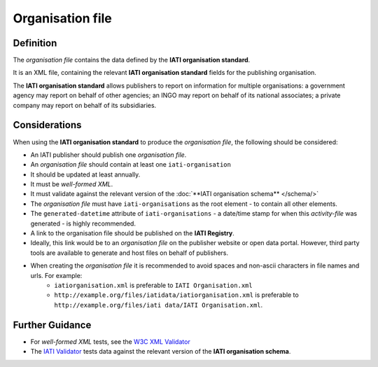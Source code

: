 Organisation file
=================

Definition
----------
The *organisation file* contains the data defined by the **IATI organisation standard**.

It is an XML file, containing the relevant **IATI organisation standard** fields for the publishing organisation.

The **IATI organisation standard** allows publishers to report on information for multiple organisations: a government agency may report on behalf of other agencies; an INGO may report on behalf of its national associates; a private company may report on behalf of its subsidiaries.


Considerations
--------------
When using the **IATI organisation standard** to produce the *organisation file*, the following should be considered:

* An IATI publisher should publish one *organisation file*.
* An *organisation file* should contain at least one ``iati-organisation``
* It should be updated at least annually.
* It must be *well-formed XML*.
* It must validate against the relevant version of the :doc:`**IATI organisation schema** </schema/>`
* The *organisation file* must have ``iati-organisations`` as the root element - to contain all other elements.
* The ``generated-datetime`` attribute of ``iati-organisations`` - a date/time stamp for when this *activity-file* was generated - is highly recommended.
* A link to the organisation file should be published on the **IATI Registry**.  
* Ideally, this link would be to an *organisation file* on the publisher website or open data portal.  However, third party tools are available to generate and host files on behalf of publishers.
* When creating the *organisation file* it is recommended to avoid spaces and non-ascii characters in file names and urls.  For example: 
	* ``iatiorganisation.xml`` is preferable to ``IATI Organisation.xml``  
	* ``http://example.org/files/iatidata/iatiorganisation.xml`` is preferable to ``http://example.org/files/iati data/IATI Organisation.xml``.


Further Guidance 
----------------
* For *well-formed XML* tests, see the `W3C XML Validator <http://www.w3schools.com/xml/xml_validator.asp>`_

* The `IATI Validator <http://validator.iatistandard.org/>`_ tests data against the relevant version of the **IATI organisation schema**.
